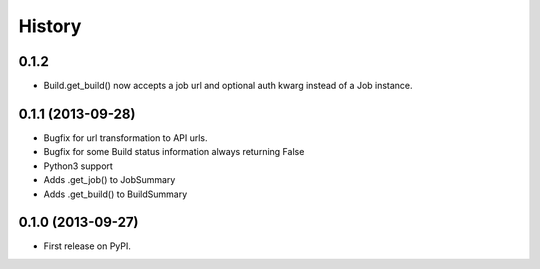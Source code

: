 .. :changelog:

History
-------

0.1.2
+++++

* Build.get_build() now accepts a job url and optional auth kwarg
  instead of a Job instance.



0.1.1 (2013-09-28)
++++++++++++++++++

* Bugfix for url transformation to API urls.
* Bugfix for some Build status information always returning False
* Python3 support
* Adds .get_job() to JobSummary
* Adds .get_build() to BuildSummary

0.1.0 (2013-09-27)
++++++++++++++++++

* First release on PyPI.
